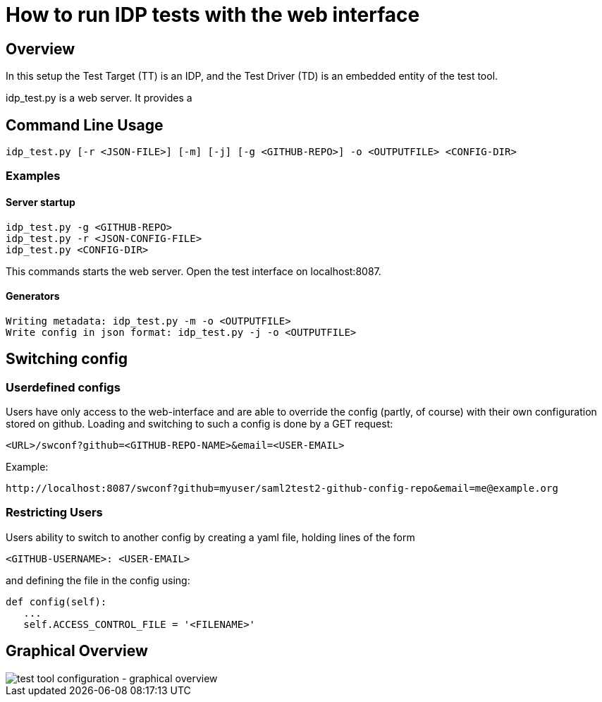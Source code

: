 = How to run IDP tests with the web interface

== Overview

In this setup the Test Target (TT) is an IDP, and the Test Driver (TD) is an embedded entity
of the test tool.

idp_test.py is a web server. It provides a

== Command Line Usage

    idp_test.py [-r <JSON-FILE>] [-m] [-j] [-g <GITHUB-REPO>] -o <OUTPUTFILE> <CONFIG-DIR>

=== Examples

==== Server startup

    idp_test.py -g <GITHUB-REPO>
    idp_test.py -r <JSON-CONFIG-FILE>
    idp_test.py <CONFIG-DIR>

This commands starts the web server. Open the test interface on localhost:8087.

==== Generators

    Writing metadata: idp_test.py -m -o <OUTPUTFILE>
    Write config in json format: idp_test.py -j -o <OUTPUTFILE>

== Switching config

=== Userdefined configs

Users have only access to the web-interface and are able to override the config (partly, of course) with
their own configuration stored on github. Loading and switching to such a config is done by a GET request:

    <URL>/swconf?github=<GITHUB-REPO-NAME>&email=<USER-EMAIL>

Example:

    http://localhost:8087/swconf?github=myuser/saml2test2-github-config-repo&email=me@example.org

=== Restricting Users

Users ability to switch to another config by creating a yaml file, holding lines of the form

   <GITHUB-USERNAME>: <USER-EMAIL>

and defining the file in the config using:

   def config(self):
      ...
      self.ACCESS_CONTROL_FILE = '<FILENAME>'

== Graphical Overview

image::testtool-conf.png[test tool configuration - graphical overview]

